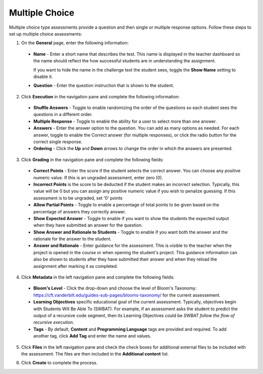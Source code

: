 .. meta::
   :description: Multiple Choice
   
.. _multiple-choice:

Multiple Choice
===============
Multiple choice type assessments provide a question and then single or multiple response options. Follow these steps to set up multiple choice assessments:

1. On the **General** page, enter the following information:

   .. image:: /img/guides/assessment_mc_general.png
      :alt: General

  - **Name** - Enter a short name that describes the test. This name is displayed in the teacher dashboard so the name should reflect the how successful students are in understanding the assignment.

    If you want to hide the name in the challenge text the student sees, toggle the **Show Name** setting to disable it.
   
  - **Question** - Enter the question instruction that is shown to the student.

2. Click **Execution** in the navigation pane and complete the following information:

   .. image:: /img/guides/assessment_mc_exec.png
      :alt: Execution

  - **Shuffle Answers** - Toggle to enable randomizing the order of the questions so each student sees the questions in a different order.
  - **Multiple Response** - Toggle to enable the ability for a user to select more than one answer. 
  - **Answers** - Enter the answer option to the question. You can add as many options as needed. For each answer, toggle to enable the Correct answer (for multiple responses), or click the radio button for the correct single response.
  - **Ordering** - Click the **Up** and **Down** arrows to change the order in which the answers are presented.

3. Click **Grading** in the navigation pane and complete the following fields:

   .. image:: /img/guides/assessment_mc_grading.png
      :alt: Grading

  - **Correct Points** - Enter the score if the student selects the correct answer. You can choose any positive numeric value. If this is an ungraded assessment, enter zero (0).

  - **Incorrect Points** is the score to be deducted if the student makes an incorrect selection. Typically, this value will be 0 but you can assign any positive numeric value if you wish to penalize guessing. If this assessment is to be ungraded, set '0' points

  - **Allow Partial Points** - Toggle to enable a percentage of total points to be given based on the percentage of answers they correctly answer.

  - **Show Expected Answer** - Toggle to enable if you want to show the students the expected output when they have submitted an answer for the question. 

  - **Show Answer and Rationale to Students** - Toggle to enable if you want both the answer and the rationale for the answer to the student.

  - **Answer and Rationale** - Enter guidance for the assessment. This is visible to the teacher when the project is opened in the course or when opening the student's project. This guidance information can also be shown to students after they have submitted their answer and when they reload the assignment after marking it as completed. 

4. Click **Metadata** in the left navigation pane and complete the following fields:

   .. image:: /img/guides/assessment_metadata.png
      :alt: Metadata

  - **Bloom's Level** - Click the drop-down and choose the level of Bloom's Taxonomy: https://cft.vanderbilt.edu/guides-sub-pages/blooms-taxonomy/ for the current assessement.
  - **Learning Objectives** specific educational goal of the current assessment. Typically, objectives begin with Students Will Be Able To (SWBAT). For example, if an assessment asks the student to predict the output of a recursive code segment, then its Learning Objectives could be *SWBAT follow the flow of recursive execution*.
  - **Tags** - By default, **Content** and **Programming Language** tags are provided and required. To add another tag, click **Add Tag** and enter the name and values.

5. Click **Files** in the left navigation pane and check the check boxes for additional external files to be included with the assessment. The files are then included in the **Additional content** list.

   .. image:: /img/guides/assessment_files.png
      :alt: Files

6. Click **Create** to complete the process.
